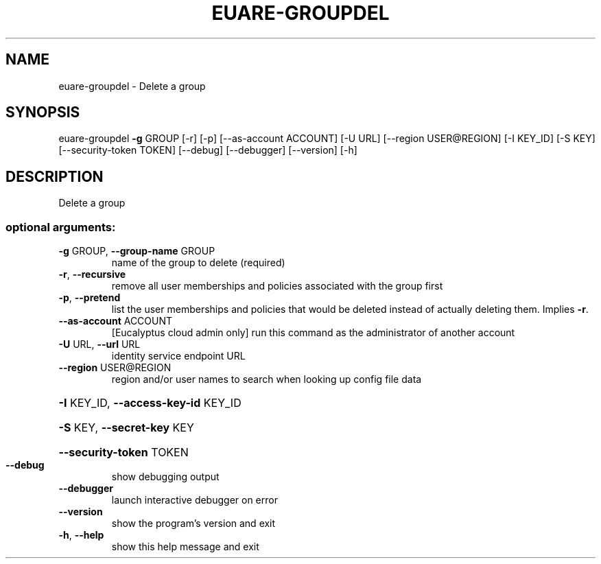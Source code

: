 .\" DO NOT MODIFY THIS FILE!  It was generated by help2man 1.44.1.
.TH EUARE-GROUPDEL "1" "September 2014" "euca2ools 3.1.1" "User Commands"
.SH NAME
euare-groupdel \- Delete a group
.SH SYNOPSIS
euare\-groupdel \fB\-g\fR GROUP [\-r] [\-p] [\-\-as\-account ACCOUNT] [\-U URL]
[\-\-region USER@REGION] [\-I KEY_ID] [\-S KEY]
[\-\-security\-token TOKEN] [\-\-debug] [\-\-debugger]
[\-\-version] [\-h]
.SH DESCRIPTION
Delete a group
.SS "optional arguments:"
.TP
\fB\-g\fR GROUP, \fB\-\-group\-name\fR GROUP
name of the group to delete (required)
.TP
\fB\-r\fR, \fB\-\-recursive\fR
remove all user memberships and policies associated
with the group first
.TP
\fB\-p\fR, \fB\-\-pretend\fR
list the user memberships and policies that would be
deleted instead of actually deleting them. Implies \fB\-r\fR.
.TP
\fB\-\-as\-account\fR ACCOUNT
[Eucalyptus cloud admin only] run this command as the
administrator of another account
.TP
\fB\-U\fR URL, \fB\-\-url\fR URL
identity service endpoint URL
.TP
\fB\-\-region\fR USER@REGION
region and/or user names to search when looking up
config file data
.HP
\fB\-I\fR KEY_ID, \fB\-\-access\-key\-id\fR KEY_ID
.HP
\fB\-S\fR KEY, \fB\-\-secret\-key\fR KEY
.HP
\fB\-\-security\-token\fR TOKEN
.TP
\fB\-\-debug\fR
show debugging output
.TP
\fB\-\-debugger\fR
launch interactive debugger on error
.TP
\fB\-\-version\fR
show the program's version and exit
.TP
\fB\-h\fR, \fB\-\-help\fR
show this help message and exit
